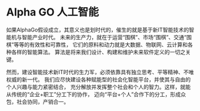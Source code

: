 * Alpha GO 人工智能
  如果AlphaGo假设成立，其意义也是划时代的，催生的就是基于新IT智能技术的智能机与智能产业时代。
  未来的生产力，就在于运营“围棋”、市场“围棋”、交通“围棋”等等的有效性和可靠性，
  它们的原料和动力就是大数据、物联网、云计算和各种各样的智能算法。
  算法是将来我们设计、构建和维护未来软件定义的一切之关键。

  然而，建设智能技术新IT时代的生力军，必须依靠具有独立思考、平等精神、不唯权威的新一代。
  我们应尽快建设各种赋能型的社会化智能平台，并使其与自由的个人兴趣与能力紧密结合，
  充分解放并发挥整个社会和个人的智力。这样，就能从传统的“企业+职工”分工下的协作，
  迈向“平台+个人”合作下的分工，形成众包，社会协同，产销合一。
